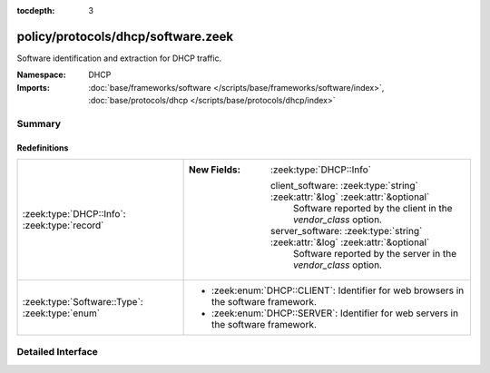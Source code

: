 :tocdepth: 3

policy/protocols/dhcp/software.zeek
===================================
.. zeek:namespace:: DHCP

Software identification and extraction for DHCP traffic.

:Namespace: DHCP
:Imports: :doc:`base/frameworks/software </scripts/base/frameworks/software/index>`, :doc:`base/protocols/dhcp </scripts/base/protocols/dhcp/index>`

Summary
~~~~~~~
Redefinitions
#############
============================================== ===============================================================================
:zeek:type:`DHCP::Info`: :zeek:type:`record`   
                                               
                                               :New Fields: :zeek:type:`DHCP::Info`
                                               
                                                 client_software: :zeek:type:`string` :zeek:attr:`&log` :zeek:attr:`&optional`
                                                   Software reported by the client in the `vendor_class` option.
                                               
                                                 server_software: :zeek:type:`string` :zeek:attr:`&log` :zeek:attr:`&optional`
                                                   Software reported by the server in the `vendor_class` option.
:zeek:type:`Software::Type`: :zeek:type:`enum` 
                                               
                                               * :zeek:enum:`DHCP::CLIENT`:
                                                 Identifier for web browsers in the software framework.
                                               
                                               * :zeek:enum:`DHCP::SERVER`:
                                                 Identifier for web servers in the software framework.
============================================== ===============================================================================


Detailed Interface
~~~~~~~~~~~~~~~~~~

